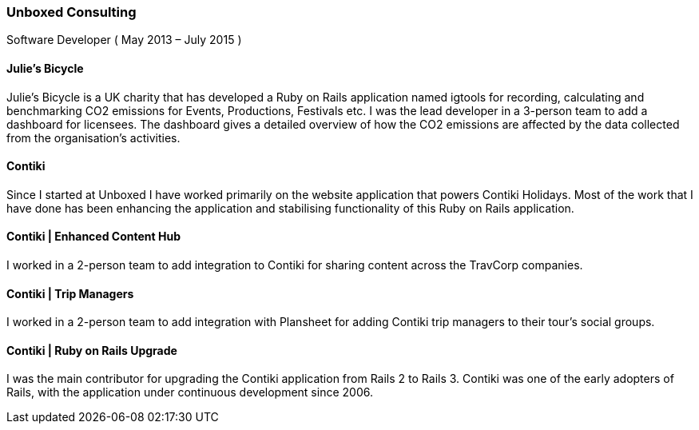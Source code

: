 === Unboxed Consulting
Software Developer ( May 2013 – July 2015 )

==== Julie's Bicycle

Julie's Bicycle is a UK charity that has developed a Ruby on Rails application named igtools for recording, calculating and benchmarking CO2 emissions for Events, Productions, Festivals etc. I was the lead developer in a 3-person team to add a dashboard for licensees. The dashboard gives a detailed overview of how the CO2 emissions are affected by the data collected from the organisation's activities.

====  Contiki

Since I started at Unboxed I have worked primarily on the website application that powers Contiki Holidays. Most of the work that I have done has been enhancing the application and stabilising functionality of this Ruby on Rails application.

==== Contiki | Enhanced Content Hub

I worked in a 2-person team to add integration to Contiki for sharing content across the TravCorp companies.

==== Contiki | Trip Managers

I worked in a 2-person team to add integration with Plansheet for adding Contiki trip managers to their tour's social groups.

==== Contiki | Ruby on Rails Upgrade

I was the main contributor for upgrading the Contiki application from Rails 2 to Rails 3. Contiki was one of the early adopters of Rails, with the application under continuous development since 2006.
